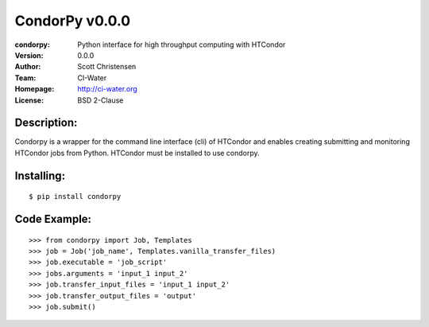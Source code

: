===================
CondorPy v0.0.0
===================
:condorpy: Python interface for high throughput computing with HTCondor
:Version: 0.0.0
:Author: Scott Christensen
:Team: CI-Water
:Homepage: http://ci-water.org
:License: BSD 2-Clause

Description:
============
Condorpy is a wrapper for the command line interface (cli) of HTCondor and enables creating submitting and monitoring HTCondor jobs from Python. HTCondor must be installed to use condorpy.

Installing:
============
::

    $ pip install condorpy


Code Example:
============
::

    >>> from condorpy import Job, Templates
    >>> job = Job('job_name', Templates.vanilla_transfer_files)
    >>> job.executable = 'job_script'
    >>> jobs.arguments = 'input_1 input_2'
    >>> job.transfer_input_files = 'input_1 input_2'
    >>> job.transfer_output_files = 'output'
    >>> job.submit()

